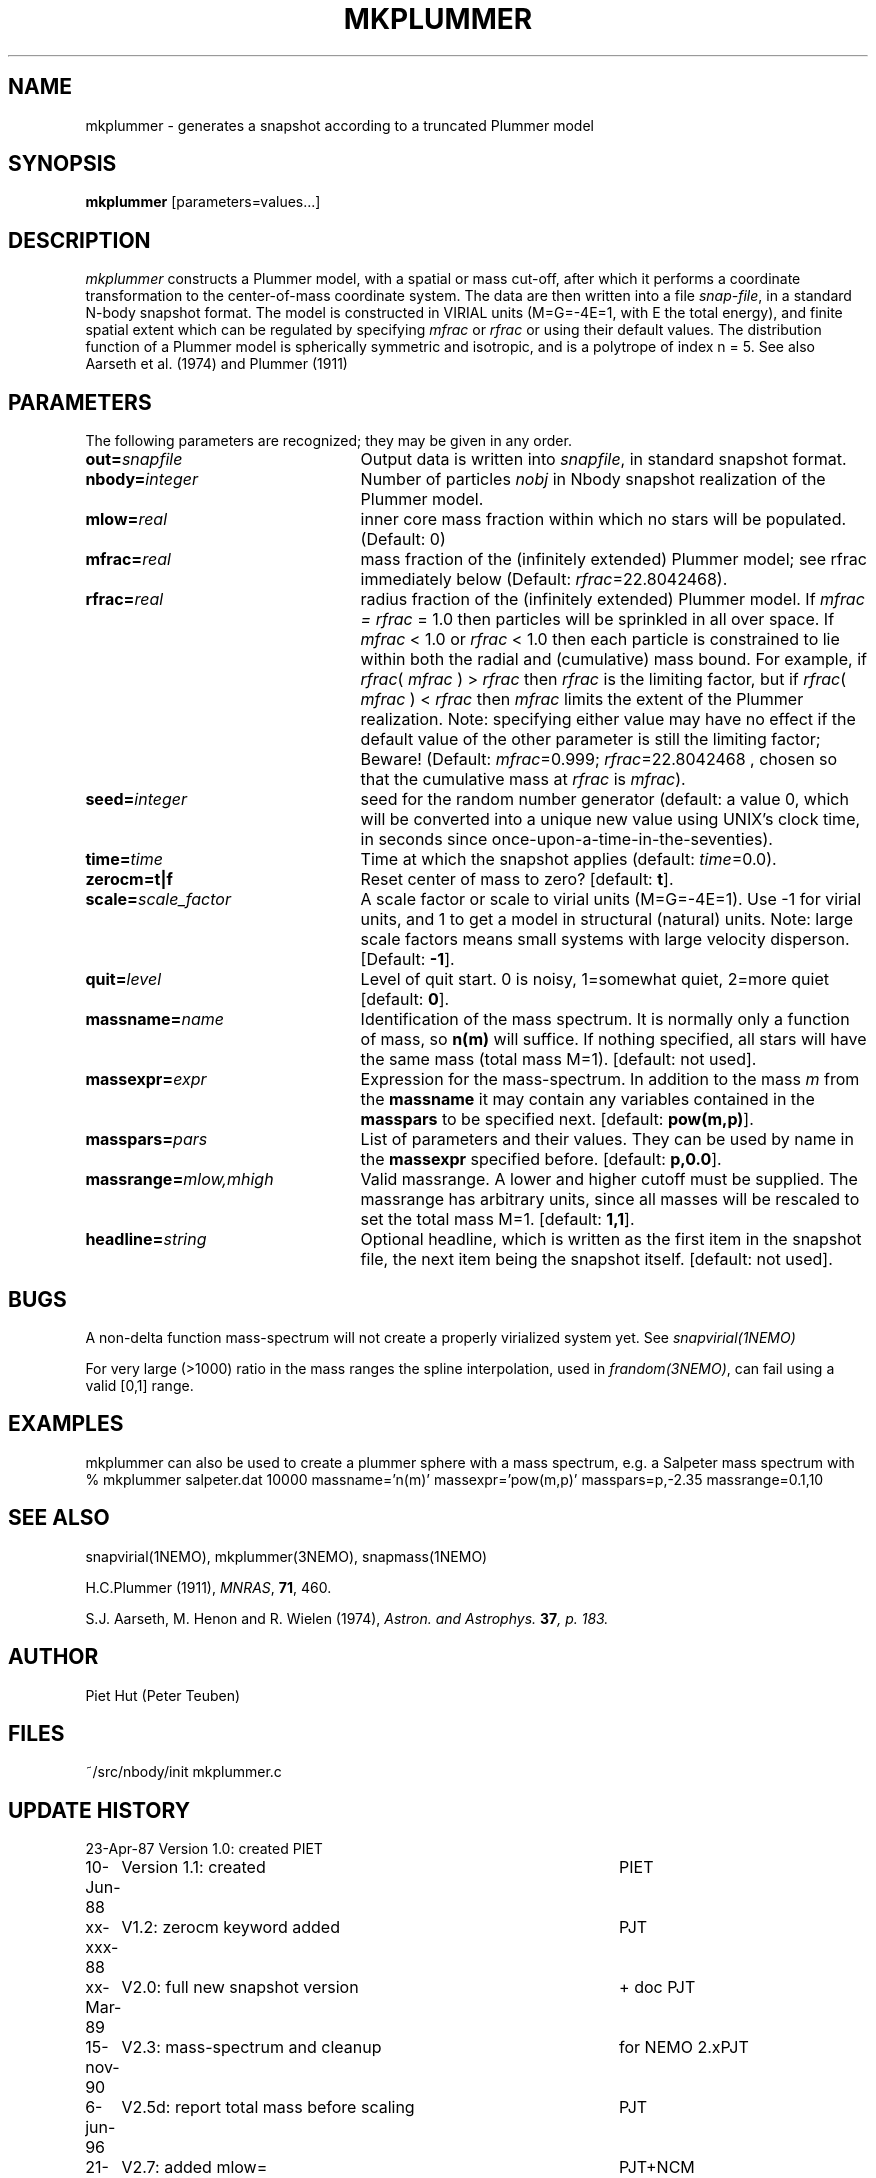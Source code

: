 .TH MKPLUMMER 1NEMO "21 November 2004"
.SH NAME
mkplummer \- generates a snapshot according to a truncated Plummer model
.SH SYNOPSIS
\fBmkplummer\fP [parameters=values...]
.SH DESCRIPTION
\fImkplummer\fP constructs a Plummer model, with a spatial or mass
cut-off, after which it performs a coordinate transformation to the
center-of-mass coordinate system. The data are then written into a
file \fIsnap-file\fP, in a standard N-body snapshot format.  
The model
is constructed in VIRIAL units (M=G=-4E=1, with E the total energy),
and finite spatial extent which can be regulated by specifying
\fImfrac\fP or \fIrfrac\fP or using their default values.  The
distribution function of a Plummer model is spherically symmetric and
isotropic, and is a polytrope of index n = 5. 
See also Aarseth et al. (1974) and Plummer (1911)
.SH PARAMETERS
The following parameters are recognized; they may be given in any order.
.TP 25
\fBout=\fP\fIsnapfile\fP
Output data is written into \fIsnapfile\fP, in standard snapshot format.
.TP
\fBnbody=\fP\fIinteger\fP
Number of particles \fInobj\fP in Nbody snapshot realization of the
Plummer model.
.TP
\fBmlow=\fP\fIreal\fP
inner core mass fraction within which no stars will be populated.
(Default: 0)
.TP
\fBmfrac=\fP\fIreal\fP
mass fraction of the (infinitely extended) Plummer model;
see  rfrac immediately below (Default: \fIrfrac\fP=22.8042468).
.TP
\fBrfrac=\fP\fIreal\fP
radius fraction of the (infinitely extended) Plummer model. If
\fImfrac = rfrac\fP = 1.0 then particles will be sprinkled in all over
space. If \fImfrac\fP < 1.0 or \fIrfrac\fP < 1.0 then each particle is
constrained to lie within both the radial and (cumulative) mass bound.
For example, if \fIrfrac\fP( \fImfrac\fP ) > \fIrfrac\fP then
\fIrfrac\fP is the limiting factor, but if \fIrfrac\fP( \fImfrac\fP )
< \fIrfrac\fP then \fImfrac\fP limits the extent of the Plummer
realization.  Note: specifying either value may have no effect if the
default value of the other parameter is still the limiting factor;
Beware! (Default: \fImfrac\fP=0.999; \fIrfrac\fP=22.8042468 , chosen
so that the cumulative mass at \fIrfrac\fP is \fImfrac\fP).
.TP
\fBseed=\fP\fIinteger\fP
seed for the random number generator (default: a value 0, which will
be converted into a unique new value using UNIX's clock time, in
seconds since once-upon-a-time-in-the-seventies).
.TP
\fBtime=\fP\fItime\fP
Time at which the snapshot applies (default: \fItime\fP=0.0).
.TP
\fBzerocm=t|f\fP
Reset center of mass to zero? [default: \fBt\fP].
.TP
\fBscale=\fP\fIscale_factor\fP
A scale factor or scale to virial units (M=G=-4E=1). Use -1 for
virial units, and 1 to get a model in structural (natural) units.
Note: large scale factors means small systems with large velocity
disperson.
[Default: \fB-1\fP].
.TP
\fBquit=\fIlevel\fP
Level of quit start. 0 is noisy, 1=somewhat quiet, 2=more quiet
[default: \fB0\fP].
.TP
\fBmassname=\fIname\fP
Identification of the mass spectrum. It is normally only a function
of mass, so \fBn(m)\fP will suffice. If nothing specified, all
stars will have the same mass (total mass M=1). [default: not used].
.TP
\fBmassexpr=\fIexpr\fP
Expression for the mass-spectrum. In addition to the mass \fIm\fP from
the \fBmassname\fP it may contain any variables contained in the 
\fBmasspars\fP to be specified next. [default: \fBpow(m,p)\fP].
.TP
\fBmasspars=\fIpars\fP
List of parameters and their values. They can be used by name in the
\fBmassexpr\fP specified before. [default: \fBp,0.0\fP].
.TP
\fBmassrange=\fImlow,mhigh\fP
Valid massrange. A lower and higher cutoff must be supplied. The massrange
has arbitrary units, since all masses will be rescaled to set the total
mass M=1. [default: \fB1,1\fP].
.TP
\fBheadline=\fP\fIstring\fP
Optional headline, which is written as the first item in the snapshot
file, the next item being the snapshot itself. [default: not used].
.SH BUGS
A non-delta function mass-spectrum will not create a properly
virialized system yet. See \fIsnapvirial(1NEMO)\fP
.PP
For very large (>1000) ratio in the mass ranges the spline
interpolation, used in \fIfrandom(3NEMO)\fP, can fail
using a valid [0,1] range.
.SH EXAMPLES
mkplummer can also be used to create a plummer sphere with a mass spectrum, e.g.
a Salpeter mass spectrum with
.nf
  % mkplummer salpeter.dat 10000 massname='n(m)' massexpr='pow(m,p)' masspars=p,-2.35 massrange=0.1,10
.fi
.SH SEE ALSO
snapvirial(1NEMO), mkplummer(3NEMO), snapmass(1NEMO)
.PP
H.C.Plummer (1911), \fIMNRAS\fP, \fB71\fP, 460.
.PP
S.J. Aarseth, M. Henon and R.  Wielen (1974), 
\fIAstron. and Astrophys.\fB 37\fP, p. 183.
.SH AUTHOR
Piet Hut (Peter Teuben)
.SH FILES
.nf
.ta +3.0i
~/src/nbody/init	mkplummer.c
.fi
.SH "UPDATE HISTORY"
.nf
.ta +1.0i +4.5i
23-Apr-87	Version 1.0: created         	PIET
10-Jun-88	Version 1.1: created         	PIET
xx-xxx-88	V1.2: zerocm keyword added	PJT
xx-Mar-89	V2.0: full new snapshot version	+ doc PJT
15-nov-90	V2.3: mass-spectrum and cleanup	for NEMO 2.x	PJT
6-jun-96	V2.5d: report total mass before scaling  	PJT
21-mar-04	V2.7: added mlow=	PJT+NCM
